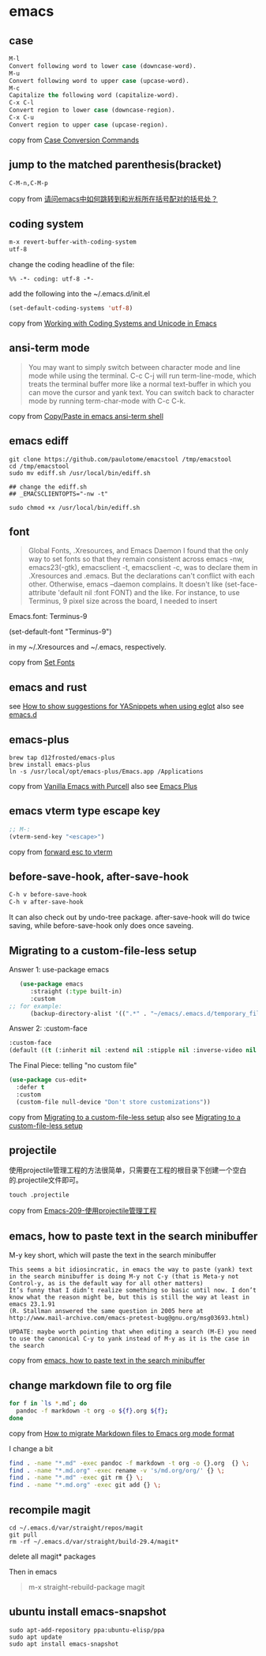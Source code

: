 * emacs
:PROPERTIES:
:CUSTOM_ID: emacs
:END:
** case
:PROPERTIES:
:CUSTOM_ID: case
:END:
#+begin_src emacs-lisp
M-l
Convert following word to lower case (downcase-word).
M-u
Convert following word to upper case (upcase-word).
M-c
Capitalize the following word (capitalize-word).
C-x C-l
Convert region to lower case (downcase-region).
C-x C-u
Convert region to upper case (upcase-region).
#+end_src

copy from
[[https://www.gnu.org/software/emacs/manual/html_node/emacs/Case.html][Case
Conversion Commands]]

** jump to the matched parenthesis(bracket)
:PROPERTIES:
:CUSTOM_ID: jump-to-the-matched-parenthesisbracket
:END:
#+begin_example
C-M-n,C-M-p
#+end_example

copy from
[[https://bbs.csdn.net/topics/70029649][请问emacs中如何跳转到和光标所在括号配对的括号处？]]

** coding system
:PROPERTIES:
:CUSTOM_ID: coding-system
:END:
#+begin_src emacs-lisp
m-x revert-buffer-with-coding-system
utf-8
#+end_src

change the coding headline of the file:

#+begin_example
%% -*- coding: utf-8 -*-
#+end_example

add the following into the ~/.emacs.d/init.el

#+begin_src emacs-lisp
(set-default-coding-systems 'utf-8)
#+end_src

copy from
[[https://www.masteringemacs.org/article/working-coding-systems-unicode-emacs][Working
with Coding Systems and Unicode in Emacs]]

** ansi-term mode
:PROPERTIES:
:CUSTOM_ID: ansi-term-mode
:END:

#+begin_quote

#+begin_quote

#+begin_quote
You may want to simply switch between character mode and line mode while
using the terminal. C-c C-j will run term-line-mode, which treats the
terminal buffer more like a normal text-buffer in which you can move the
cursor and yank text. You can switch back to character mode by running
term-char-mode with C-c C-k.

#+end_quote

#+end_quote

#+end_quote

copy from
[[https://stackoverflow.com/questions/2886184/copy-paste-in-emacs-ansi-term-shell][Copy/Paste
in emacs ansi-term shell]]

** emacs ediff
:PROPERTIES:
:CUSTOM_ID: emacs-ediff
:END:
#+begin_src shell
git clone https://github.com/paulotome/emacstool /tmp/emacstool
cd /tmp/emacstool
sudo mv ediff.sh /usr/local/bin/ediff.sh

## change the ediff.sh
## _EMACSCLIENTOPTS="-nw -t"

sudo chmod +x /usr/local/bin/ediff.sh
#+end_src

** font
:PROPERTIES:
:CUSTOM_ID: font
:END:

#+begin_quote

#+begin_quote

#+begin_quote
Global Fonts, .Xresources, and Emacs Daemon I found that the only way to
set fonts so that they remain consistent across emacs -nw,
emacs23(-gtk), emacsclient -t, emacsclient -c, was to declare them in
.Xresources and .emacs. But the declarations can't conflict with each
other. Otherwise, emacs --daemon complains. It doesn't like
(set-face-attribute 'default nil :font FONT) and the like. For instance,
to use Terminus, 9 pixel size across the board, I needed to insert

#+end_quote

#+end_quote

#+end_quote

Emacs.font: Terminus-9

(set-default-font "Terminus-9")

in my ~/.Xresources and ~/.emacs, respectively.

copy from [[https://www.emacswiki.org/emacs/SetFonts][Set Fonts]]

** emacs and rust
:PROPERTIES:
:CUSTOM_ID: emacs-and-rust
:END:
see
[[https://stackoverflow.com/questions/72601990/how-to-show-suggestions-for-yasnippets-when-using-eglot][How
to show suggestions for YASnippets when using eglot]] also see
[[https://github.com/granddaifuku/.emacs.d][emacs.d]]

** emacs-plus
:PROPERTIES:
:CUSTOM_ID: emacs-plus
:END:
#+begin_src shell
brew tap d12frosted/emacs-plus
brew install emacs-plus
ln -s /usr/local/opt/emacs-plus/Emacs.app /Applications
#+end_src

copy from
[[https://www.sheerwill.live/posts/main/20220723211325-vanilla_emacs_with_purcell/][Vanilla
Emacs with Purcell]] also see
[[https://github.com/d12frosted/homebrew-emacs-plus][Emacs Plus]]

** emacs vterm type escape key
:PROPERTIES:
:CUSTOM_ID: emacs-vterm-type-escape-key
:END:
#+begin_src emacs-lisp
;; M-:
(vterm-send-key "<escape>")
#+end_src

copy from [[https://github.com/akermu/emacs-libvterm/issues/256][forward
esc to vterm]]

** before-save-hook, after-save-hook
:PROPERTIES:
:CUSTOM_ID: before-save-hook-after-save-hook
:END:
#+begin_src emacs-lisp
C-h v before-save-hook
C-h v after-save-hook
#+end_src

It can also check out by undo-tree package. after-save-hook will do
twice saving, while before-save-hook only does once saveing.

** Migrating to a custom-file-less setup
:PROPERTIES:
:CUSTOM_ID: migrating-to-a-custom-file-less-setup
:END:
Answer 1: use-package emacs

#+begin_src emacs-lisp
   (use-package emacs
      :straight (:type built-in)
      :custom
;; for example:
      (backup-directory-alist '((".*" . "~/emacs/.emacs.d/temporary_files"))))
#+end_src

Answer 2: :custom-face

#+begin_src emacs-lisp
:custom-face
(default ((t (:inherit nil :extend nil :stipple nil :inverse-video nil :box nil :strike-through nil :overline nil :underline nil :slant normal :weight normal :height 150 :width normal :foundry "ADBO" :family "Source Code Pro"))))
#+end_src

The Final Piece: telling "no custom file"

#+begin_src emacs-lisp
(use-package cus-edit+
  :defer t
  :custom
  (custom-file null-device "Don't store customizations"))
#+end_src

copy from
[[https://tech.toryanderson.com/2020/11/13/migrating-to-a-custom-file-less-setup/][Migrating
to a custom-file-less setup]] also see
[[https://www.reddit.com/r/emacs/comments/js9r52/migrating_to_a_customfileless_setup/][Migrating
to a custom-file-less setup]]

** projectile
:PROPERTIES:
:CUSTOM_ID: projectile
:END:
使用projectile管理工程的方法很简单，只需要在工程的根目录下创建一个空白的.projectile文件即可。

#+begin_src shell
touch .projectile
#+end_src

copy from
[[https://blog.51cto.com/greyzhang/3006231][Emacs-209-使用projectile管理工程]]

** emacs, how to paste text in the search minibuffer
:PROPERTIES:
:CUSTOM_ID: emacs-how-to-paste-text-in-the-search-minibuffer
:END:
M-y key short, which will paste the text in the search minibuffer

#+begin_example
This seems a bit idiosincratic, in emacs the way to paste (yank) text in the search minibuffer is doing M-y not C-y (that is Meta-y not Control-y, as is the default way for all other matters)
It’s funny that I didn’t realize something so basic until now. I don’t know what the reason might be, but this is still the way at least in emacs 23.1.91
(R. Stallman answered the same question in 2005 here at http://www.mail-archive.com/emacs-pretest-bug@gnu.org/msg03693.html)

UPDATE: maybe worth pointing that when editing a search (M-E) you need to use the canonical C-y to yank instead of M-y as it is the case in the search
#+end_example

copy from
[[https://ignaciopp.wordpress.com/2010/12/02/emacs-how-to-paste-text-in-the-search-minibuffer/][emacs,
how to paste text in the search minibuffer]]

** change markdown file to org file
#+begin_src sh
for f in `ls *.md`; do
  pandoc -f markdown -t org -o ${f}.org ${f};
done
#+end_src
copy from [[https://emacs.stackexchange.com/questions/5465/how-to-migrate-markdown-files-to-emacs-org-mode-format][How to migrate Markdown files to Emacs org mode format]]

I change a bit
#+begin_src sh
find . -name "*.md" -exec pandoc -f markdown -t org -o {}.org  {} \;
find . -name "*.md.org" -exec rename -v 's/md.org/org/' {} \;
find . -name "*.md" -exec git rm {} \;
find . -name "*.md.org" -exec git add {} \;
#+end_src

** recompile magit
#+begin_src shell
cd ~/.emacs.d/var/straight/repos/magit
git pull
rm -rf ~/.emacs.d/var/straight/build-29.4/magit*
#+end_src
delete all magit* packages

Then in emacs
#+begin_quote
m-x straight-rebuild-package
magit
#+end_quote


** ubuntu install emacs-snapshot

#+begin_src shell
sudo apt-add-repository ppa:ubuntu-elisp/ppa
sudo apt update
sudo apt install emacs-snapshot
#+end_src
